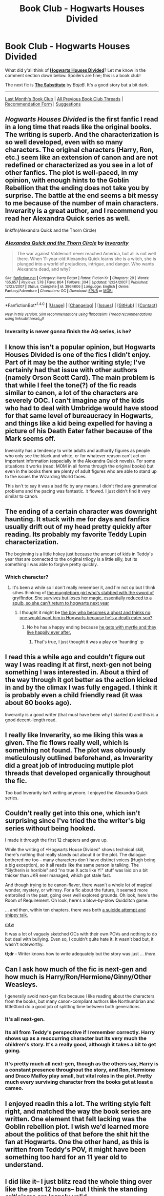 #+TITLE: Book Club - Hogwarts Houses Divided

* Book Club - Hogwarts Houses Divided
:PROPERTIES:
:Score: 31
:DateUnix: 1503169675.0
:DateShort: 2017-Aug-19
:FlairText: Discussion
:END:
What did y'all think of *[[https://www.fanfiction.net/s/3979062/][Hogwarts Houses Divided]]*? Let me know in the comment section down below. Spoilers are fine; this is a book club!

The next fic is *[[https://www.fanfiction.net/s/4641394/][The Substitute]]* by /BajaB/. It's a good story but a bit dark.

--------------

[[https://redd.it/6r6jxp][Last Month's Book Club]] | [[https://www.reddit.com/r/HPfanfiction/wiki/book_club][All Previous Book Club Threads]] | [[https://docs.google.com/forms/d/e/1FAIpQLSdtBhOHJwuY8VeDpnMHzTGhYLeJKbyVhORXXo98359wwn1lnw/viewform][Recommendation Form]] | [[https://www.reddit.com/message/compose?to=Psantium_&subject=/r/HPfanfiction%20Book%20Club][Suggestions]]


** /Hogwarts Houses Divided/ is the first fanfic I read in a long time that reads like the original books. The writing is superb. And the characterization is so well developed, even with so many characters. The original characters (Harry, Ron, etc.) seem like an extension of canon and are not redefined or characterized as you see in a lot of other fanfics. The plot is well-paced, in my opinion, with enough hints to the Goblin Rebellion that the ending does not take you by surprise. The battle at the end seems a bit messy to me because of the number of main characters. Inverarity is a great author, and I recommend you read her Alexandra Quick series as well.

linkffn(Alexandra Quick and the Thorn Circle)
:PROPERTIES:
:Score: 18
:DateUnix: 1503317450.0
:DateShort: 2017-Aug-21
:END:

*** [[http://www.fanfiction.net/s/3964606/1/][*/Alexandra Quick and the Thorn Circle/*]] by [[https://www.fanfiction.net/u/1374917/Inverarity][/Inverarity/]]

#+begin_quote
  The war against Voldemort never reached America, but all is not well there. When 11-year-old Alexandra Quick learns she is a witch, she is plunged into a world of prejudices, intrigue, and danger. Who wants Alexandra dead, and why?
#+end_quote

^{/Site/: [[http://www.fanfiction.net/][fanfiction.net]] *|* /Category/: Harry Potter *|* /Rated/: Fiction K+ *|* /Chapters/: 29 *|* /Words/: 165,657 *|* /Reviews/: 578 *|* /Favs/: 804 *|* /Follows/: 304 *|* /Updated/: 12/24/2007 *|* /Published/: 12/23/2007 *|* /Status/: Complete *|* /id/: 3964606 *|* /Language/: English *|* /Genre/: Fantasy/Adventure *|* /Characters/: OC *|* /Download/: [[http://www.ff2ebook.com/old/ffn-bot/index.php?id=3964606&source=ff&filetype=epub][EPUB]] or [[http://www.ff2ebook.com/old/ffn-bot/index.php?id=3964606&source=ff&filetype=mobi][MOBI]]}

--------------

*FanfictionBot*^{1.4.0} *|* [[[https://github.com/tusing/reddit-ffn-bot/wiki/Usage][Usage]]] | [[[https://github.com/tusing/reddit-ffn-bot/wiki/Changelog][Changelog]]] | [[[https://github.com/tusing/reddit-ffn-bot/issues/][Issues]]] | [[[https://github.com/tusing/reddit-ffn-bot/][GitHub]]] | [[[https://www.reddit.com/message/compose?to=tusing][Contact]]]

^{/New in this version: Slim recommendations using/ ffnbot!slim! /Thread recommendations using/ linksub(thread_id)!}
:PROPERTIES:
:Author: FanfictionBot
:Score: 2
:DateUnix: 1503317473.0
:DateShort: 2017-Aug-21
:END:


*** Inverarity is never gonna finish the AQ series, is he?
:PROPERTIES:
:Author: zbeezle
:Score: 1
:DateUnix: 1504898861.0
:DateShort: 2017-Sep-08
:END:


** I know this isn't a popular opinion, but Hogwarts Houses Divided is one of the fics I didn't enjoy. Part of it may be the author writing style; I've certainly had that issue with other authors (namely Orson Scott Card). The main problem is that while I feel the tone(?) of the fic reads similar to canon, a lot of the characters are severely OOC. I can't imagine any of the kids who had to deal with Umbridge would have stood for that same level of bureaucracy in Hogwarts, and things like a kid being expelled for having a picture of his Death Eater father because of the Mark seems off.

Inverarity has a tendency to write adults and authority figures as people who only see the black and white, or for whatever reason can't act on important information (especially in the Alexandra Quick novels). For some situations it works (read: MOM in all forms through the original books) but even in the books there are plenty of adult figures who are able to stand up to the issues the Wizarding World faces.

This isn't to say it was a bad fic by any means. I didn't find any grammatical problems and the pacing was fantastic. It flowed. I just didn't find it very similar to canon.
:PROPERTIES:
:Author: RisingSunsets
:Score: 15
:DateUnix: 1503461777.0
:DateShort: 2017-Aug-23
:END:


** The ending of a certain character was downright haunting. It stuck with me for days and fanfics usually drift out of my head pretty quickly after reading. Its probably my favorite Teddy Lupin characterization.

The beginning is a little hokey just because the amount of kids in Teddy's year that are connected to the original trilogy is a little silly, but its something I was able to forgive pretty quickly.
:PROPERTIES:
:Author: ashez2ashes
:Score: 9
:DateUnix: 1503324521.0
:DateShort: 2017-Aug-21
:END:

*** Which character?
:PROPERTIES:
:Author: totes_legitimate
:Score: 1
:DateUnix: 1504510055.0
:DateShort: 2017-Sep-04
:END:

**** It's been a while so I don't really remember it, and I'm not op but I think s/hes thinking of [[/spoiler][the muggleborn girl who's stabbed with the sword of gryffindor. She survives but loses her magic, essentially reduced to a squib, so she can't return to hogwarts next year]]
:PROPERTIES:
:Author: zbeezle
:Score: 2
:DateUnix: 1504898765.0
:DateShort: 2017-Sep-08
:END:

***** I thought it might be [[/spoiler][the boy who becomes a ghost and thinks no one would want him in Hogwarts because he's a death eater son?]]
:PROPERTIES:
:Author: totes_legitimate
:Score: 3
:DateUnix: 1505030903.0
:DateShort: 2017-Sep-10
:END:

****** No he has a happy ending because [[/spoiler][he gets with myrtle and they live happily ever after.]]
:PROPERTIES:
:Author: zbeezle
:Score: 2
:DateUnix: 1505043154.0
:DateShort: 2017-Sep-10
:END:

******* That's true, I just thought it was a play on 'haunting' :p
:PROPERTIES:
:Author: totes_legitimate
:Score: 1
:DateUnix: 1505084595.0
:DateShort: 2017-Sep-11
:END:


** I read this a while ago and couldn't figure out way I was reading it at first, next-gen not being something I was interested in. About a third of the way through it got better as the action kicked in and by the climax I was fully engaged. I think it is probably even a child friendly read (it was about 60 books ago).

Inverarity is a good writer (that must have been why I started it) and this is a good decent-length read.
:PROPERTIES:
:Author: undyau
:Score: 7
:DateUnix: 1503316249.0
:DateShort: 2017-Aug-21
:END:


** I really like Inverarity, so me liking this was a given. The fic flows really well, which is something not found. The plot was obviously meticulously outlined beforehand, as Inverarity did a great job of introducing mutiple plot threads that developed organically throughout the fic.

Too bad Inverarity isn't writing anymore. I enjoyed the Alexandra Quick series.
:PROPERTIES:
:Author: LittleDinghy
:Score: 5
:DateUnix: 1503329089.0
:DateShort: 2017-Aug-21
:END:


** Couldn't really get into this one, which isn't surprising since I've tried the the writer's big series without being hooked.

I made it through the first 12 chapters and gave up.

While the writing of *Hogwarts House Divided" shows technical skill, there's nothing that really stands out about it or the plot. The dialogue bothered me too -- many characters don't have distinct voices (Hugh being a big exception), so it all reads like the same person is talking. The "Slytherin is horrible" and "no true X acts like Y!" stuff was laid on a bit thicker than JKR ever managed, which got stale fast.

And though trying to be canon-flavor, there wasn't a whole lot of magical wonder, mystery, or whimsy. For a fic about the future, it seemed more embroiled in the past, going over well explored grounds. Oh look, here's the Room of Requirement. Oh look, here's a blow-by-blow Quidditch game.

... and then, within ten chapters, there was both [[/spoiler][a suicide attempt and shippy talk.]]

[[https://media.giphy.com/media/1WQLKmc1Gfhny/giphy.gif][mfw]]

It was a lot of vaguely sketched OCs with their own POVs and nothing to do but deal with bullying. Even so, I couldn't quite hate it. It wasn't bad but, it wasn't noteworthy.

*tl;dr* - Writer knows how to write adequately but the story was just ... /there/.
:PROPERTIES:
:Author: mistermisstep
:Score: 5
:DateUnix: 1503563140.0
:DateShort: 2017-Aug-24
:END:


** Can I ask how much of the fic is next-gen and how much is Harry/Ron/Hermione/Ginny/Other Weasleys.

I generally avoid next-gen fics because I like reading about the characters from the books, but many canon-compliant authors like Northumbrian and little0bird do a good job of splitting time between both generations.
:PROPERTIES:
:Author: goodlife23
:Score: 3
:DateUnix: 1503441115.0
:DateShort: 2017-Aug-23
:END:

*** It's all next-gen.
:PROPERTIES:
:Score: 3
:DateUnix: 1503442630.0
:DateShort: 2017-Aug-23
:END:


*** Its all from Teddy's perspective if I remember correctly. Harry shows up as a reoccurring character but its very much the children's story. It's a really good, although it takes a bit to get going.
:PROPERTIES:
:Author: ashez2ashes
:Score: 1
:DateUnix: 1503514069.0
:DateShort: 2017-Aug-23
:END:


*** It's pretty much all next-gen, though as the others say, Harry is a constant presence throughout the story, and Ron, Hermione and Draco Malfoy play small, but vital roles in the plot. Pretty much every surviving character from the books get at least a cameo.
:PROPERTIES:
:Author: Dina-M
:Score: 1
:DateUnix: 1505046539.0
:DateShort: 2017-Sep-10
:END:


** I enjoyed readin this a lot. The writing style felt right, and matched the way the book series are written. One element that felt lacking was the Goblin rebellion plot. I wish we'd learned more about the politics of that before the shit hit the fan at Hogwarts. One the other hand, as this is written from Teddy's POV, it might have been something too hard for an 11 year old to understand.
:PROPERTIES:
:Author: Teapotje
:Score: 3
:DateUnix: 1503825219.0
:DateShort: 2017-Aug-27
:END:


** I did like it-- I just blitz read the whole thing over like the past 12 hours-- but I think the standing criticisms are largely valid.

There was one other thing that jumped out or bothered me and got me thinking about comparisons to canon. In the climax of the story, I had to keep pausing and thinking, this is still first year, right? In SS, the Harry, Ron, and Hermione... encounter a troll, help carry a baby dragon up to the astronomy tower in the dead of night, and try to stop a professor from stealing a powerful magical artifact. The fact that Quirrel is possessed is not something they are aware of or even think to suspect. All they know is, an adult wizard (and one they aren't all that impressed by, considering how he is in class) working for You-Know-Who, is trying to steal the stone. We gotta stop him. That is the extent of the danger they run headlong into, in first year.

The things they go up against by the end of the canon series are more than I can imagine myself as a seventeen year old withstanding, and that leaves me awed and horrified and humbled.

The things these kids run headlong into, as 11/12 year olds? Breaks my suspension of disbelief. Especially when they confront mortal danger up close, escape, and keep going back. I dunno. Maybe it's because I've always had more of a parent mentality, despite my children being, y'know, cats. But an 11/12 year old trying to do any of what Teddy does for some of those later chapters? That's not bravery, that's some kind of reckless short-sightedness and arrogance and boneheaded nonsense ignorant-- it's not the /right/ thing to do. Going and getting help, that's the right thing. Finding a safe place and staying put, that's IS what a child that age should do. Maybe if they'd been older, if the fic had been over the course of their first four years or something, I wouldn't be consumed with this sense of misplaced *BUT-WHAT-ABOUT-THE-CHILDREN!* wrongness.
:PROPERTIES:
:Author: ainulaadne
:Score: 2
:DateUnix: 1504086347.0
:DateShort: 2017-Aug-30
:END:

*** Weirdly enough, that was exactly what I liked about it. I was so tired of "next gen" fics where the plot was just about Harry's kids going to Hogwarts and nothing really happened beyond mundane school drama, so I really liked that you had a next-gen story where things got DARK and SCARY, and the kids had to deal with it -- and didn't always handle it sensibly because, well, they were kids.

But then I look at the entire thing as a storyteller, not as a parent.
:PROPERTIES:
:Author: Dina-M
:Score: 3
:DateUnix: 1505046796.0
:DateShort: 2017-Sep-10
:END:


** THIS FIC STOLE A WEEKEND OF MINE A WHILE AGO. IT WAS AMAZING.

I get the various gripes (character voices aren't that clear, though I think Teddy's is pretty distinctive, it focuses too much on petty child problems, etc) that others have raised. It's kind of true. That said... This is also kind of true of the first book of Harry Potter. Think of the "Snape is evil because he's mean and a Slytherin" section of the plot, or how much is just... Random Harry and Draco things. Yes, it lays it on thick, but... Guys, it's a bunch of 11-year-olds. Look at 11-year-old Ron for a moment. Remember /that/?

And yet it is so charming and so cute and honestly the plot with the Goblins is way more interesting to me than the actual Voldemort "it's Nazis, but they're wizards" concept of Harry Potter (they're an oppressed minority! But they're bad! But they wouldn't be bad if they weren't oppressed! But that doesn't make them not-bad! Even the idea that some goblins DON'T KNOW GOBBLEDEGOOK blew my mind. Is their culture basically dying?).

The plot manages to blend the past and the future very well, provides interesting perspectives, has the whimsy and visceral power that good children's books have because everything at that age is so affecting and scary and amazing, and deals with complexities that were not really addressed directly in the books (eg: actual issues of race, the joy wizard children have at discovering muggle toys--We never see Hermione showing Ron a Nintendo or something, only Mr. Weasley cares about inventions from after the industrial revolution--, the power of beauty, divorce, even just the Hat having so much agency...). The idea of Slytherins basically getting racialized is amazing. I love how mature Harry is, and how nice yet firm a teacher Neville is.

It is, unfortunately for some, definitely a /children's/ story. It exaggerates the perspective of an 11-year-old and often ignores or only hints at the perspectives of adults. Somebody said the mention suicide was a problem, and... I mean, sure? If that bothers you, you're in charge of what you read. That said, preteens are the most likely age group to try to commit suicide. That's not crazy to include in a story that is basically about the children of a war-torn country's child-soldiers after they grew up. When I was 12, a kid in my classroom ran onto the street during recess shouting "hit me!" at oncoming cars. And from what I know of his life... It wasn't his home life that was the problem. It was that he got bullied so much. /Just like the kid in the story/. Children have incredibly low lows and a very short-term perspective, it happens.

This fanfic is a thousand times better than the "8th book" and if it could get some minor edits here and there I would be PSYCHED for it being declared canon. Even the basic idea at the start (The Sorting Hat sorts people in the wrong houses and tells them it won't sort anymore if people keep being jerks about sortings) is FANTASTIC. I love how the question of whether or not all of our characters actually belong in their houses is handled. Do they? Don't they? What does belonging actually mean? Is it not at the end of the day just that others accept you as you are and care that you feel welcome? Where /else/ would they belong, if in the end that is the case?

A++. Will read again.
:PROPERTIES:
:Author: Eager_Question
:Score: 2
:DateUnix: 1504854910.0
:DateShort: 2017-Sep-08
:END:

*** haha glad you're excited!
:PROPERTIES:
:Score: 1
:DateUnix: 1504907412.0
:DateShort: 2017-Sep-09
:END:


** [[http://www.fanfiction.net/s/4641394/1/][*/The Substitute/*]] by [[https://www.fanfiction.net/u/943028/BajaB][/BajaB/]]

#+begin_quote
  The magical contract made by the Goblet of Fire inadvertently sets underway events that change everything you thought you knew about the boy-who-lived. AU GOF, depressing and a bit dark.
#+end_quote

^{/Site/: [[http://www.fanfiction.net/][fanfiction.net]] *|* /Category/: Harry Potter *|* /Rated/: Fiction K+ *|* /Chapters/: 6 *|* /Words/: 35,945 *|* /Reviews/: 788 *|* /Favs/: 2,020 *|* /Follows/: 860 *|* /Updated/: 12/16/2008 *|* /Published/: 11/7/2008 *|* /Status/: Complete *|* /id/: 4641394 *|* /Language/: English *|* /Genre/: Drama *|* /Characters/: Harry P. *|* /Download/: [[http://www.ff2ebook.com/old/ffn-bot/index.php?id=4641394&source=ff&filetype=epub][EPUB]] or [[http://www.ff2ebook.com/old/ffn-bot/index.php?id=4641394&source=ff&filetype=mobi][MOBI]]}

--------------

[[http://www.fanfiction.net/s/3979062/1/][*/Hogwarts Houses Divided/*]] by [[https://www.fanfiction.net/u/1374917/Inverarity][/Inverarity/]]

#+begin_quote
  The war is over, and all is well, they say, but the wounds remain unhealed. Bitterness divides the Houses of Hogwarts. Can the first children born since the war's end begin a new era, or will the enmities of their parents be their permanent legacy?
#+end_quote

^{/Site/: [[http://www.fanfiction.net/][fanfiction.net]] *|* /Category/: Harry Potter *|* /Rated/: Fiction T *|* /Chapters/: 32 *|* /Words/: 205,083 *|* /Reviews/: 892 *|* /Favs/: 1,334 *|* /Follows/: 398 *|* /Updated/: 4/22/2008 *|* /Published/: 12/30/2007 *|* /Status/: Complete *|* /id/: 3979062 *|* /Language/: English *|* /Genre/: Fantasy/Adventure *|* /Characters/: Teddy L., OC *|* /Download/: [[http://www.ff2ebook.com/old/ffn-bot/index.php?id=3979062&source=ff&filetype=epub][EPUB]] or [[http://www.ff2ebook.com/old/ffn-bot/index.php?id=3979062&source=ff&filetype=mobi][MOBI]]}

--------------

*FanfictionBot*^{1.4.0} *|* [[[https://github.com/tusing/reddit-ffn-bot/wiki/Usage][Usage]]] | [[[https://github.com/tusing/reddit-ffn-bot/wiki/Changelog][Changelog]]] | [[[https://github.com/tusing/reddit-ffn-bot/issues/][Issues]]] | [[[https://github.com/tusing/reddit-ffn-bot/][GitHub]]] | [[[https://www.reddit.com/message/compose?to=tusing][Contact]]]

^{/New in this version: Slim recommendations using/ ffnbot!slim! /Thread recommendations using/ linksub(thread_id)!}
:PROPERTIES:
:Author: FanfictionBot
:Score: 1
:DateUnix: 1503169805.0
:DateShort: 2017-Aug-19
:END:


** Probably my favourite HP fanfic altogether -- weird because usually I don't like next-gen fics. But this particular next-gen fic had me hooked; the kids actually had personalities, the plot was interesting, and the entire thing did a great job of "redeeming" Slytherin without turning it into a house of misunderstood woobies, or trying to insist that the entire house is a noble elite filled with expert political manipulators.
:PROPERTIES:
:Author: Dina-M
:Score: 1
:DateUnix: 1505047098.0
:DateShort: 2017-Sep-10
:END:


** I haven't finished the story yet, I'm only on chapter 6, but I have a question about the double classes thing. Aren't double classes supposed to be classes for one subject being twice as long on certain days of the week, or has it always just meant that two houses were in the same class in a double and only one house in a regular class? I have always been under the impression that a double class was the former and all regular classes had at least two houses learning together. Am I the only person who thought of a double class like this? If not why in the hell was I under the impression that double classes were twice as long? I'm so confused about this.
:PROPERTIES:
:Author: PopcornGoddess
:Score: 1
:DateUnix: 1505543269.0
:DateShort: 2017-Sep-16
:END:

*** No... in canon, only some classes are shared. Gryffindors have Flying and Potions with the Slytherins and Herbology with the Hufflepuffs... probably a shared class with the Ravenclaws as well, but that's never specified. Other classes are Gryffindors alone -- except for the electives like Care of Magical Creatures or Divination, which has students from all four houses.

In Hogwarts Houses Divided, they're trying to force inter-house cooperation by having ALL classes be shared.
:PROPERTIES:
:Author: Dina-M
:Score: 1
:DateUnix: 1505829869.0
:DateShort: 2017-Sep-19
:END:

**** Ok, that makes some sense. I guess I was confused because I've never got any hints that all classes didn't have less than two houses in them while reading the books. Though, that now makes me more confused about how the classes are scheduled so that only one teacher per subject can teach all seven years in the same week, with electives that are only taught to third years and up throwing a monkey wrench into the works. I have a feeling that I should look this up or ask about it in another sub.

Thanks for your efforts of clarification.
:PROPERTIES:
:Author: PopcornGoddess
:Score: 1
:DateUnix: 1506038036.0
:DateShort: 2017-Sep-22
:END:

***** No worries!

I'm sure someone out there has tried making sense of the Hogwarts timetable... I haven't even begun to make the attempt. :)
:PROPERTIES:
:Author: Dina-M
:Score: 1
:DateUnix: 1506098667.0
:DateShort: 2017-Sep-22
:END:
